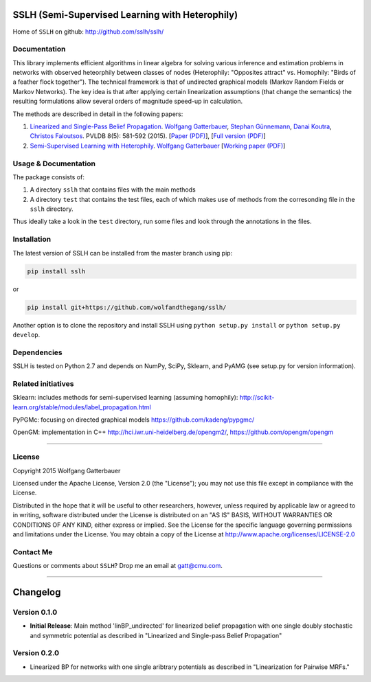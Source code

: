 SSLH (Semi-Supervised Learning with Heterophily)
================================================


Home of ``SSLH`` on github:
`http://github.com/sslh/sslh/ <http://github.com/sslh/sslh/>`__


Documentation
-------------

This library implements efficient algorithms in linear algebra
for solving various inference and estimation problems
in networks with observed heteorphily between classes of nodes (Heterophily: "Opposites attract" vs. Homophily: "Birds of a feather flock together").
The technical framework is that of undirected graphical models (Markov Random Fields or Markov Networks).
The key idea is that after applying certain linearization assumptions (that change the semantics) the resulting formulations
allow several orders of magnitude speed-up in calculation.

The methods are described in detail in the following papers:

1. `Linearized and Single-Pass Belief Propagation <http://www.vldb.org/pvldb/vol8.html>`__. `Wolfgang Gatterbauer <http://gatterbauer.co>`__, `Stephan Günnemann <http://www.cs.cmu.edu/~sguennem/>`__, `Danai Koutra <http://web.eecs.umich.edu/~dkoutra/>`__, `Christos Faloutsos <http://www.cs.cmu.edu/~christos/>`__. PVLDB 8(5): 581-592 (2015). [`Paper (PDF) <http://www.vldb.org/pvldb/vol8/p581-gatterbauer.pdf>`__], [`Full version (PDF) <http://arxiv.org/pdf/1406.7288>`__]

2.  `Semi-Supervised Learning with Heterophily <http://arxiv.org/abs/1412.3100>`__. `Wolfgang Gatterbauer <http://gatterbauer.co>`__ [`Working paper (PDF) <http://arxiv.org/pdf/1412.3100>`__]


Usage & Documentation
---------------------

The package consists of:

1. A directory ``sslh`` that contains files with the main methods

2. A directory ``test`` that contains the test files, each of which makes use of methods from the corresonding file in the ``sslh`` directory.

Thus ideally take a look in the ``test`` directory, run some files and look through the annotations in the files.


Installation
------------

The latest version of SSLH can be installed from the master branch using pip:

.. code:: bash

    pip install sslh

or

.. code:: bash

    pip install git+https://github.com/wolfandthegang/sslh/

Another option is to clone the repository and install SSLH using ``python setup.py install`` or ``python setup.py develop``.



Dependencies
------------

SSLH is tested on Python 2.7 and depends on NumPy, SciPy, Sklearn, and PyAMG (see setup.py for version information).


Related initiatives
-------------------

Sklearn: includes methods for semi-supervised learning (assuming homophily): http://scikit-learn.org/stable/modules/label_propagation.html

PyPGMc: focusing on directed graphical models https://github.com/kadeng/pypgmc/

OpenGM: implementation in C++ http://hci.iwr.uni-heidelberg.de/opengm2/, https://github.com/opengm/opengm


--------------

License
-------
Copyright 2015 Wolfgang Gatterbauer

Licensed under the Apache License, Version 2.0 (the "License");
you may not use this file except in compliance with the License.

Distributed in the hope that it will be useful to other researchers,
however, unless required by applicable law or agreed to in writing, software
distributed under the License is distributed on an "AS IS" BASIS,
WITHOUT WARRANTIES OR CONDITIONS OF ANY KIND, either express or implied.
See the License for the specific language governing permissions and
limitations under the License. You may obtain a copy of the License at
http://www.apache.org/licenses/LICENSE-2.0

Contact Me
----------

Questions or comments about ``SSLH``? Drop me an email at
gatt@cmu.com.

--------------

Changelog
=========

Version 0.1.0
-------------

-  **Initial Release**: Main method 'linBP_undirected' for linearized belief propagation with one single doubly stochastic and symmetric potential as described in "Linearized and Single-pass Belief Propagation"

Version 0.2.0
-------------

-  Linearized BP for networks with one single aribtrary potentials as described in "Linearization for Pairwise MRFs."

